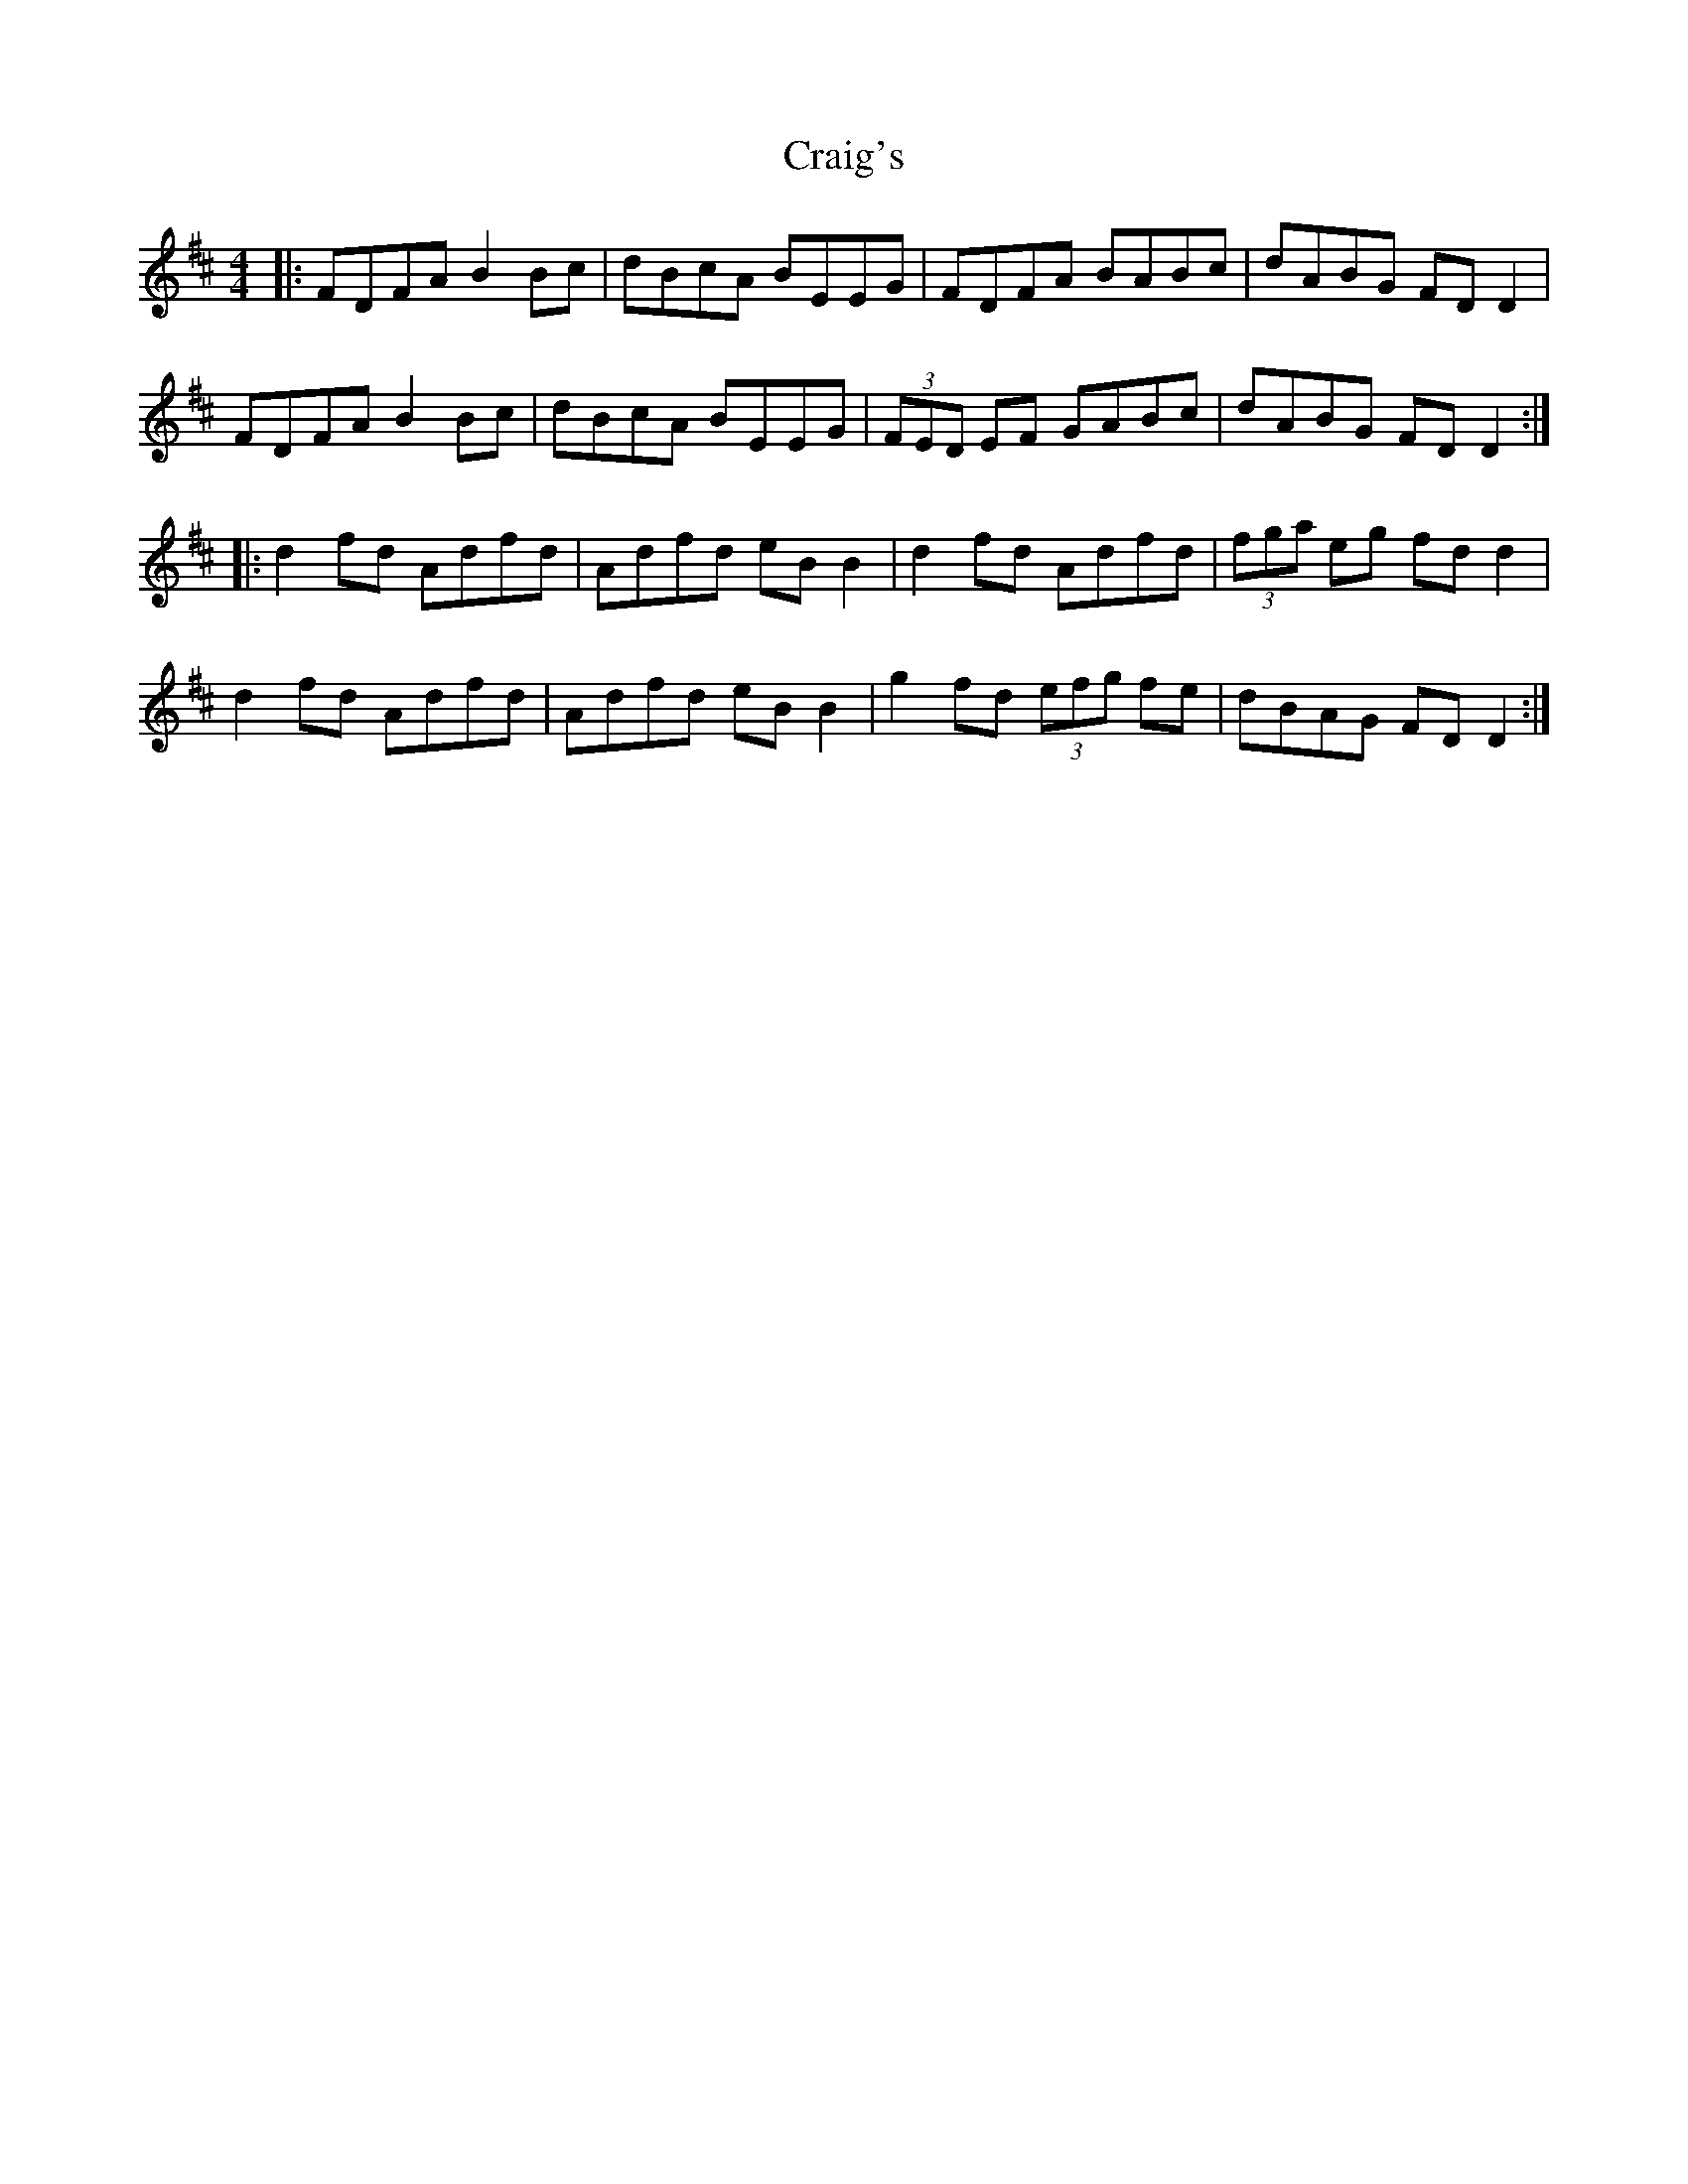 X: 8460
T: Craig's
R: reel
M: 4/4
K: Dmajor
|:FDFA B2Bc|dBcA BEEG|FDFA BABc|dABG FDD2|
FDFA B2Bc|dBcA BEEG|(3FED EF GABc|dABG FDD2:|
|:d2fd Adfd|Adfd eBB2|d2fd Adfd|(3fga eg fdd2|
d2fd Adfd|Adfd eBB2|g2fd (3efg fe|dBAG FDD2:|

